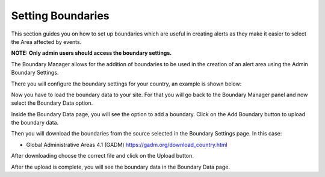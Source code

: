 Setting Boundaries
==================

This section guides you on how to set up boundaries which are useful in creating alerts as they make it easier to select the Area affected by events.

**NOTE: Only admin users should access the boundary settings.**

The Boundary Manager allows for the addition of boundaries to be used in the creation of an alert area using the Admin Boundary Settings.

.. image:: ../_static/images/cap_composer_boundary_manager.png
      :alt: WMO CAP Composer Boundary Manager

There you will configure the boundary settings for your country, an example is shown below:

.. image:: ../_static/images/cap_composer_boundary_settings.png
      :alt: WMO CAP Composer Boundary Settings

Now you have to load the boundary data to your site. For that you will go back to the Boundary Manager panel and now select the Boundary Data option.

Inside the Boundary Data page, you will see the option to add a boundary. Click on the Add Boundary button to upload the boundary data.

.. image:: ../_static/images/cap_composer_boundary_data.png
      :alt: WMO CAP Composer Boundary Data Page

Then you will download the boundaries from the source selected in the Boundary Settings page. In this case:

- Global Administrative Areas 4.1 (GADM) https://gadm.org/download_country.html

After downloading choose the correct file and click on the Upload button.

.. image:: ../_static/images/cap_composer_boundary_loader.png
      :alt: WMO CAP Composer Boundary Loader

After the upload is complete, you will see the boundary data in the Boundary Data page.